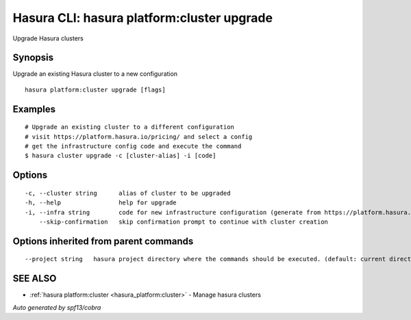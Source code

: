 .. _hasura_platform:cluster_upgrade:

Hasura CLI: hasura platform:cluster upgrade
-------------------------------------------

Upgrade Hasura clusters

Synopsis
~~~~~~~~


Upgrade an existing Hasura cluster to a new configuration

::

  hasura platform:cluster upgrade [flags]

Examples
~~~~~~~~

::

    # Upgrade an existing cluster to a different configuration
    # visit https://platform.hasura.io/pricing/ and select a config
    # get the infrastructure config code and execute the command
    $ hasura cluster upgrade -c [cluster-alias] -i [code]


Options
~~~~~~~

::

  -c, --cluster string      alias of cluster to be upgraded
  -h, --help                help for upgrade
  -i, --infra string        code for new infrastructure configuration (generate from https://platform.hasura.io/pricing/)
      --skip-confirmation   skip confirmation prompt to continue with cluster creation

Options inherited from parent commands
~~~~~~~~~~~~~~~~~~~~~~~~~~~~~~~~~~~~~~

::

      --project string   hasura project directory where the commands should be executed. (default: current directory)

SEE ALSO
~~~~~~~~

* :ref:`hasura platform:cluster <hasura_platform:cluster>` 	 - Manage hasura clusters

*Auto generated by spf13/cobra*

